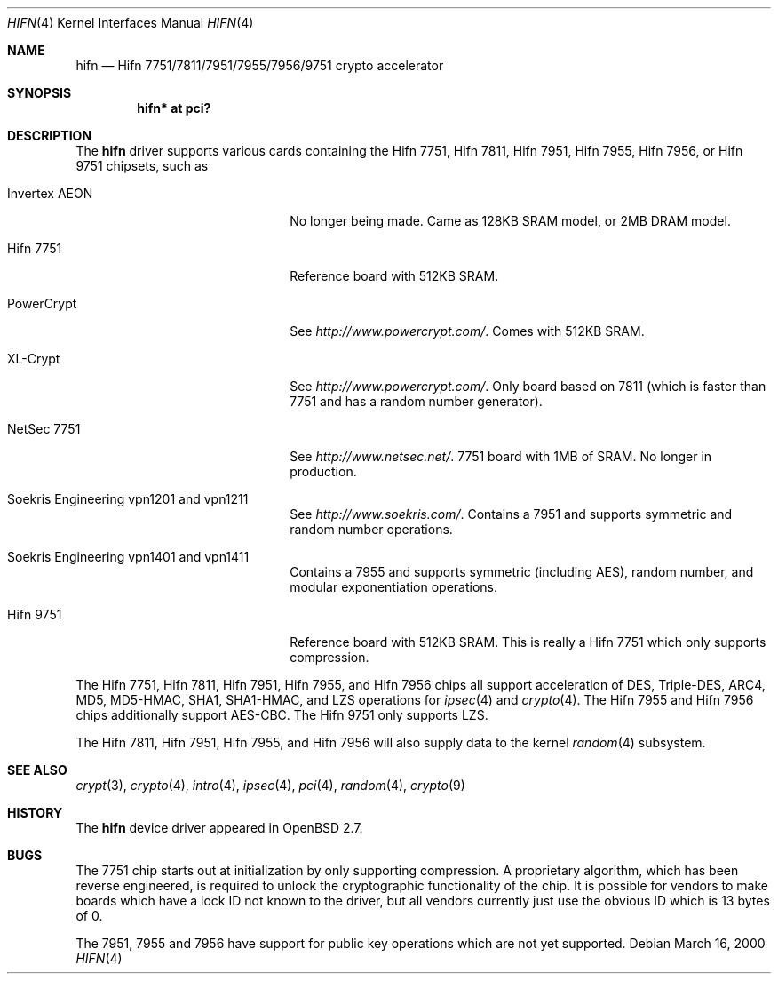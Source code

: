 .\"	$OpenBSD: src/share/man/man4/hifn.4,v 1.44 2007/03/18 16:36:18 tom Exp $
.\"
.\" Copyright (c) 2000 Theo de Raadt
.\" All rights reserved.
.\"
.\" Redistribution and use in source and binary forms, with or without
.\" modification, are permitted provided that the following conditions
.\" are met:
.\" 1. Redistributions of source code must retain the above copyright
.\"    notice, this list of conditions and the following disclaimer.
.\" 2. Redistributions in binary form must reproduce the above copyright
.\"    notice, this list of conditions and the following disclaimer in the
.\"    documentation and/or other materials provided with the distribution.
.\"
.\" THIS SOFTWARE IS PROVIDED BY THE AUTHOR ``AS IS'' AND ANY EXPRESS OR
.\" IMPLIED WARRANTIES, INCLUDING, BUT NOT LIMITED TO, THE IMPLIED
.\" WARRANTIES OF MERCHANTABILITY AND FITNESS FOR A PARTICULAR PURPOSE ARE
.\" DISCLAIMED.  IN NO EVENT SHALL THE AUTHOR BE LIABLE FOR ANY DIRECT,
.\" INDIRECT, INCIDENTAL, SPECIAL, EXEMPLARY, OR CONSEQUENTIAL DAMAGES
.\" (INCLUDING, BUT NOT LIMITED TO, PROCUREMENT OF SUBSTITUTE GOODS OR
.\" SERVICES; LOSS OF USE, DATA, OR PROFITS; OR BUSINESS INTERRUPTION)
.\" HOWEVER CAUSED AND ON ANY THEORY OF LIABILITY, WHETHER IN CONTRACT,
.\" STRICT LIABILITY, OR TORT (INCLUDING NEGLIGENCE OR OTHERWISE) ARISING IN
.\" ANY WAY OUT OF THE USE OF THIS SOFTWARE, EVEN IF ADVISED OF THE
.\" POSSIBILITY OF SUCH DAMAGE.
.\"
.Dd March 16, 2000
.Dt HIFN 4
.Os
.Sh NAME
.Nm hifn
.Nd Hifn 7751/7811/7951/7955/7956/9751 crypto accelerator
.Sh SYNOPSIS
.Cd "hifn* at pci?"
.Sh DESCRIPTION
The
.Nm
driver supports various cards containing the Hifn 7751, Hifn 7811, Hifn 7951,
Hifn 7955, Hifn 7956, or Hifn 9751 chipsets, such as
.Bl -tag -width namenamenamena -offset indent
.It Invertex AEON
No longer being made.
Came as 128KB SRAM model, or 2MB DRAM model.
.It Hifn 7751
Reference board with 512KB SRAM.
.It PowerCrypt
See
.Pa http://www.powercrypt.com/ .
Comes with 512KB SRAM.
.It XL-Crypt
See
.Pa http://www.powercrypt.com/ .
Only board based on 7811 (which is faster than 7751 and has
a random number generator).
.It NetSec 7751
See
.Pa http://www.netsec.net/ .
7751 board with 1MB of SRAM.
No longer in production.
.It Soekris Engineering vpn1201 and vpn1211
See
.Pa http://www.soekris.com/ .
Contains a 7951 and supports symmetric and random number operations.
.It Soekris Engineering vpn1401 and vpn1411
Contains a 7955 and supports symmetric (including AES), random number,
and modular exponentiation operations.
.It Hifn 9751
Reference board with 512KB SRAM.
This is really a Hifn 7751 which only supports compression.
.El
.Pp
The
.Tn Hifn 7751 ,
.Tn Hifn 7811 ,
.Tn Hifn 7951 ,
.Tn Hifn 7955 ,
and
.Tn Hifn 7956
chips all support acceleration of DES, Triple-DES, ARC4, MD5,
MD5-HMAC, SHA1, SHA1-HMAC, and LZS operations for
.Xr ipsec 4
and
.Xr crypto 4 .
The
.Tn Hifn 7955
and
.Tn Hifn 7956
chips additionally support AES-CBC.
The
.Tn Hifn 9751
only supports LZS.
.Pp
The
.Tn Hifn 7811 ,
.Tn Hifn 7951 ,
.Tn Hifn 7955 ,
and
.Tn Hifn 7956
will also supply data to the kernel
.Xr random 4
subsystem.
.Sh SEE ALSO
.Xr crypt 3 ,
.Xr crypto 4 ,
.Xr intro 4 ,
.Xr ipsec 4 ,
.Xr pci 4 ,
.Xr random 4 ,
.Xr crypto 9
.Sh HISTORY
The
.Nm
device driver appeared in
.Ox 2.7 .
.Sh BUGS
The 7751 chip starts out at initialization by only supporting compression.
A proprietary algorithm, which has been reverse engineered, is required to
unlock the cryptographic functionality of the chip.
It is possible for vendors to make boards which have a lock ID not known
to the driver, but all vendors currently just use the obvious ID which is
13 bytes of 0.
.Pp
The 7951, 7955 and 7956 have support for public key operations
which are not yet supported.
